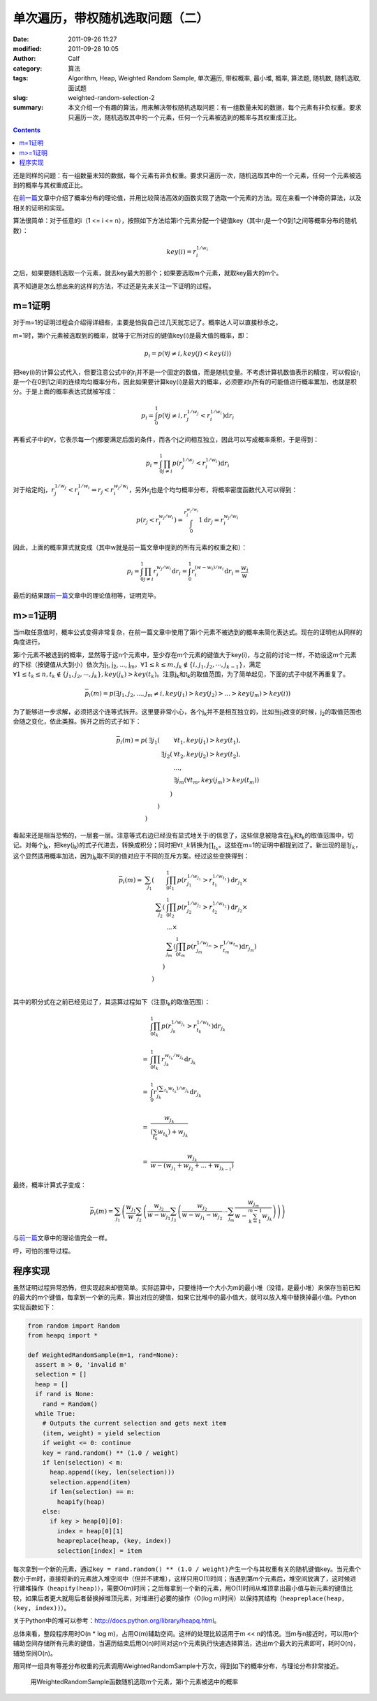 单次遍历，带权随机选取问题（二）
################################
:date: 2011-09-26 11:27
:modified: 2011-09-28 10:05
:author: Calf
:category: 算法
:tags: Algorithm, Heap, Weighted Random Sample, 单次遍历, 带权概率, 最小堆, 概率, 算法题, 随机数, 随机选取, 面试题
:slug: weighted-random-selection-2
:summary: 本文介绍一个有趣的算法，用来解决带权随机选取问题：有一组数量未知的数据，每个元素有非负权重。要求只遍历一次，随机选取其中的一个元素，任何一个元素被选到的概率与其权重成正比。

.. contents::

还是同样的问题：有一组数量未知的数据，每个元素有非负权重。要求只遍历一次，随机选取其中的一个元素，任何一个元素被选到的概率与其权重成正比。

在\ `前一篇`_\ 文章中介绍了概率分布的理论值，并用比较简洁高效的函数实现了选取一个元素的方法。现在来看一个神奇的算法，以及相关的证明和实现。

.. more

算法很简单：对于任意的i（1 <= i <=
n），按照如下方法给第i个元素分配一个键值key（其中r\ :sub:`i`\ 是一个0到1之间等概率分布的随机数）：

.. math::

    key(i)=r_i^{1/w_i}

之后，如果要随机选取一个元素，就去key最大的那个；如果要选取m个元素，就取key最大的m个。

真不知道是怎么想出来的这样的方法，不过还是先来关注一下证明的过程。

m=1证明
-------

对于m=1的证明过程会介绍得详细些，主要是怕我自己过几天就忘记了。概率达人可以直接秒杀之。

m=1时，第i个元素被选取到的概率，就等于它所对应的键值key(i)是最大值的概率，即：

.. math::

    p_i=p(\forall j\neq i,key(j) < key(i))

把key(i)的计算公式代入，但要注意公式中的r\ :sub:`i`\ 并不是一个固定的数值，而是随机变量。不考虑计算机数值表示的精度，可以假设r\ :sub:`i`\ 是一个在0到1之间的连续均匀概率分布，因此如果要计算key(i)是最大的概率，必须要对r\ :sub:`i`\ 所有的可能值进行概率累加，也就是积分。于是上面的概率表达式就被写成：

.. math::

    p_i=\int_0^1p(\forall j\neq i,r_j^{1/w_j} < r_i^{1/w_i})\mathrm{d}r_i

再看式子中的\ :math:`\forall`\ ，它表示每一个j都要满足后面的条件，而各个j之间相互独立，因此可以写成概率乘积，于是得到：

.. math::

    p_i=\int_0^1\prod_{j\neq i}{p(r_j^{1/w_j} < r_i^{1/w_i})}\mathrm{d}r_i

对于给定的j，:math:`r_j^{1/w_j} < r_i^{1/w_i}\Rightarrow r_j < r_i^{w_j/w_i}`\ ，另外r\ :sub:`j`\ 也是个均匀概率分布，将概率密度函数代入可以得到：

.. math::

    p(r_j < r_i^{w_j/w_i})=\int_0^{r_i^{w_j/w_i}}1\mathrm{d}r_j=r_i^{w_j/w_i}

因此，上面的概率算式就变成（其中w就是前一篇文章中提到的所有元素的权重之和）：

.. math::

    p_i=\int_0^1\prod_{j\neq i}{r_i^{w_j/w_i}}\mathrm{d}r_i=\int_0^1r_i^{(w-w_i)/w_i}\mathrm{d}r_i=\frac{w_i}{w}

最后的结果跟\ `前一篇`_\ 文章中的理论值相等，证明完毕。

m>=1证明
--------

当m取任意值时，概率公式变得非常复杂，在前一篇文章中使用了第i个元素不被选到的概率来简化表达式。现在的证明也从同样的角度进行。

第i个元素不被选到的概率，显然等于这n个元素中，至少存在m个元素的键值大于key(i)，与之前的讨论一样，不妨设这m个元素的下标（按键值从大到小）依次为j\ :sub:`1`,
j\ :sub:`2`, ..., j\ :sub:`m`\ ，:math:`\forall 1\leq k\leq m,j_k\notin\{i,j_1,j_2,\cdots,j_{k-1}\}`\ ，满足\ :math:`\forall 1\leq t_k\leq n,t_k\notin\{j_1,j_2,\cdots,j_{k}\},key(j_k) > key(t_k)`\ 。注意j\ :sub:`k`\ 和t\ :sub:`k`\ 的取值范围，为了简单起见，下面的式子中就不再重复了。

.. math::

    \bar p_i(m)=p(\exists j_1,j_2,...,j_m\neq i,key(j_1) > key(j_2) > ... > key(j_m) > key(i))

为了能够进一步求解，必须把这个连等式拆开。这里要非常小心，各个j\ :sub:`k`\ 并不是相互独立的，比如当j\ :sub:`1`\ 改变的时候，j\ :sub:`2`\ 的取值范围也会随之变化，依此类推。拆开之后的式子如下：

.. math::

    \begin{array}{rrrl}
    \bar p_i(m)=p( & \exists j_1( & & \forall t_1,key(j_1) > key(t_1),\\
    & & \exists j_2( & \forall t_2,key(j_2) > key(t_2),\\
    & & & ...,\\
    & & & \exists j_m(\forall t_m,key(j_m) > key(t_m))\\
    & & ) & \\
    & ) & & \\
    ) & & & \end{array}

看起来还是相当恐怖的，一层套一层。注意等式右边已经没有显式地关于i的信息了，这些信息被隐含在j\ :sub:`k`\ 和t\ :sub:`k`\ 的取值范围中，切记。对每个j\ :sub:`k`\ ，把key(j\ :sub:`k`)的式子代进去，转换成积分；同时把\ :math:`\forall t\_k`\ 转换为\ :math:`\prod_{t_k}`\ 。这些在m=1的证明中都提到过了。新出现的是\ :math:`\exists j_k`\ ，这个显然适用概率加法，因为j\ :sub:`k`\ 取不同的值对应于不同的互斥方案。经过这些变换得到：

.. math::

    \begin{array}{rrrl}
    \bar p_i(m)= & \sum_{j_1}( & & \int_0^1\prod_{t_1}p(r_{j_1}^{1/w_{j_1}} > r_{t_1}^{1/w_{t_1}})\mathrm d r_{j_1}\times\\
    & & \sum_{j_2}( & \int_0^1\prod_{t_2} p(r_{j_2}^{1/w_{j_2}} > r_{t_2}^{1/w_{t_2}})\mathrm d r_{j_2}\times\\
    & & & ...\times\\
    & & & \sum_{j_m}(\int_0^1\prod_{t_m} p(r_{j_m}^{1/w_{j_m}} > r_{t_m}^{1/w_{t_m}})\mathrm d r_{j_m})\\
    & & ) & \\ & ) & & \\
    \end{array}

其中的积分式在之前已经见过了，其运算过程如下（注意t\ :sub:`k`\ 的取值范围）：

.. math::

    \begin{array}{rl}
    & \int_0^1\prod_{t_k}p(r_{j_k}^{1/w_{j_k}} > r_{t_k}^{1/w_{t_k}})\mathrm{d}r_{j_k} \\
    & \\
    = & \int_0^1\prod_{t_k}r_{j_k}^{w_{t_k}/w_{j_k}}\mathrm{d}r_{j_k} \\
    & \\
    = & \int_0^1r_{j_k}^{(\sum_{t_k}w_{t_k})/w_{j_k}}\mathrm{d}r_{j_k} \\
    & \\
    = & \frac{w_{j_k}}{(\sum_{t_k}w_{t_k})+w_{j_k}} \\
    & \\
    = & \frac{w_{j_k}}{w-(w_{j_1}+w_{j_2}+...+w_{j_{k-1}})}
    \end{array}

最终，概率计算式子变成：

.. math::

    \bar p_i(m)=\sum_{j_1}\left(\frac{w_{j_1}}{w}\sum_{j_2}\left(\frac{w_{j_2}}{w-w_{j_1}}\sum_{j_3}\left(\frac{w_{j_2}}{w-w_{j_1}-w_{j_2}}\cdots\sum_{j_m}\frac{w_{j_m}}{w-\sum_{k=1}^{m-1}w_{j_k}}\right)\right)\right)

与\ `前一篇`_\ 文章中的理论值完全一样。

呼，可怕的推导过程。

程序实现
--------

虽然证明过程异常恐怖，但实现起来却很简单。实际运算中，只要维持一个大小为m的最小堆（没错，是最小堆）来保存当前已知的最大的m个键值，每拿到一个新的元素，算出对应的键值，如果它比堆中的最小值大，就可以放入堆中替换掉最小值。Python实现函数如下：

.. code-block:: python

    from random import Random
    from heapq import *

    def WeightedRandomSample(m=1, rand=None):
      assert m > 0, 'invalid m'
      selection = []
      heap = []
      if rand is None:
        rand = Random()
      while True:
        # Outputs the current selection and gets next item
        (item, weight) = yield selection
        if weight <= 0: continue
        key = rand.random() ** (1.0 / weight)
        if len(selection) < m:
          heap.append((key, len(selection)))
          selection.append(item)
          if len(selection) == m:
            heapify(heap)
        else:
          if key > heap[0][0]:
            index = heap[0][1]
            heapreplace(heap, (key, index))
            selection[index] = item

每次拿到一个新的元素，通过\ ``key = rand.random() ** (1.0 / weight)``\ 产生一个与其权重有关的随机键值key。当元素个数小于m时，直接将新的元素放入堆空间中（但并不建堆），这样只用O(1)时间；当遇到第m个元素后，堆空间放满了，这时候进行建堆操作（``heapify(heap)``），需要O(m)时间；之后每拿到一个新的元素，用O(1)时间从堆顶拿出最小值与新元素的键值比较，如果后者更大就用后者替换掉堆顶元素，对堆进行必要的操作（O(log
m)时间）以保持其结构（``heapreplace(heap, (key, index))``）。

关于Python中的堆可以参考：\ http://docs.python.org/library/heapq.html\ 。

总体来看，整段程序用时O(n \* log
m)，占用O(m)辅助空间。这样的处理比较适用于m <<
n的情况。当m与n接近时，可以用n个辅助空间存储所有元素的键值，当遍历结束后用O(n)时间对这n个元素执行快速选择算法，选出m个最大的元素即可，耗时O(n)，辅助空间O(n)。

用同样一组具有等差分布权重的元素调用WeightedRandomSample十万次，得到如下的概率分布，与理论分布非常接近。

.. figure:: {filename}/images/2011/09/weighted_sample_p.png
    :alt: weighted_sample_p
    
    用WeightedRandomSample函数随机选取m个元素，第i个元素被选中的概率

.. _前一篇: {filename}weighted-random-selection.rst
